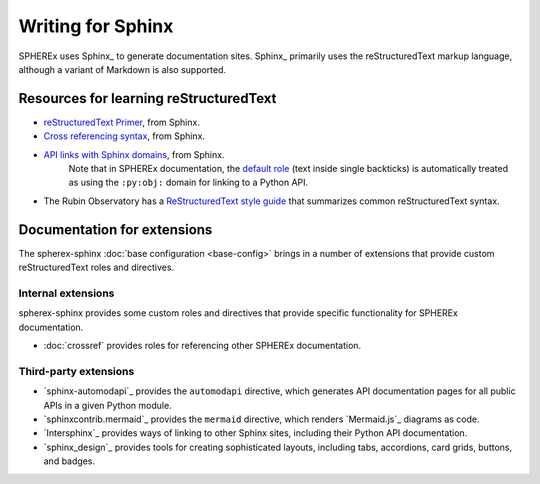 ##################
Writing for Sphinx
##################

SPHEREx uses Sphinx_ to generate documentation sites.
Sphinx_ primarily uses the reStructuredText markup language, although a variant of Markdown is also supported.

Resources for learning reStructuredText
=======================================

- `reStructuredText Primer <https://www.sphinx-doc.org/en/master/usage/restructuredtext/index.html>`__, from Sphinx.
- `Cross referencing syntax <https://www.sphinx-doc.org/en/master/usage/referencing.html>`__, from Sphinx.
- `API links with Sphinx domains <https://www.sphinx-doc.org/en/master/usage/domains/index.html>`__, from Sphinx.
   Note that in SPHEREx documentation, the `default role <https://www.sphinx-doc.org/en/master/usage/configuration.html#confval-default_role>`__ (text inside single backticks) is automatically treated as using the ``:py:obj:`` domain for linking to a Python API.
- The Rubin Observatory has a `ReStructuredText style guide <https://developer.lsst.io/restructuredtext/style.html>`_ that summarizes common reStructuredText syntax.

Documentation for extensions
============================

The spherex-sphinx :doc:`base configuration <base-config>` brings in a number of extensions that provide custom reStructuredText roles and directives.

Internal extensions
-------------------

spherex-sphinx provides some custom roles and directives that provide specific functionality for SPHEREx documentation.

- :doc:`crossref` provides roles for referencing other SPHEREx documentation.

Third-party extensions
----------------------

- `sphinx-automodapi`_ provides the ``automodapi`` directive, which generates API documentation pages for all public APIs in a given Python module.
- `sphinxcontrib.mermaid`_ provides the ``mermaid`` directive, which renders `Mermaid.js`_ diagrams as code.
- `Intersphinx`_ provides ways of linking to other Sphinx sites, including their Python API documentation.
- `sphinx_design`_ provides tools for creating sophisticated layouts, including tabs, accordions, card grids, buttons, and badges.
